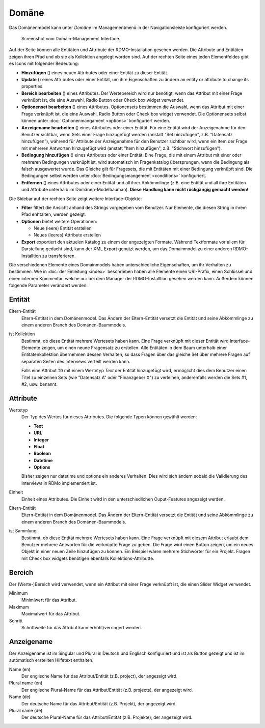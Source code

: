 Domäne
------

Das Domänenmodel kann unter *Domäne* im Managementmenü in der Navigationsleiste konfiguriert werden.

.. figure:: ../_static/img/screens/Domain.PNG
   :target: ../_static/img/screens/Domain.PNG

   Screenshot vom Domain-Management Interface.

Auf der Seite können alle Entitäten und Attribute der RDMO-Installation gesehen werden. Die Attribute und Entitäten zeigen ihren Pfad und ob sie als Kollektion angelegt worden sind. Auf der rechten Seite eines jeden Elementfeldes gibt es Icons mit folgender Bedeutung:

* **Hinzufügen** (|add|) eines neuen Attributes oder einer Entität zu dieser Entität.
* **Update** (|update|) eines Attributes oder einer Entität, um ihre Eigenschaften zu ändern.an entity or attribute to change its properties.
* **Bereich bearbeiten** (|range|) eines Attributes. Der Wertebereich wird nur benötigt, wenn das Attribut mit einer Frage verknüpft ist, die eine Auswahl, Radio Button oder Check box widget verwendet. 
* **Optionenset bearbeiten** (|optionsets|) eines Attributes. Optionensets bestimmen die Auswahl, wenn das Attribut mit einer Frage verknüpft ist, die eine Auswahl, Radio Button oder Check box widget verwendet. Die Optionensets selbst können unter :doc:` Optionenmangament <options>` konfiguriert werden.
* **Anzeigename bearbeiten** (|verbosename|) eines Attributes oder einer Entität. Für eine Entität wird der Anzeigenahme für den Benutzer sichtbar, wenn Sets einer Frage hinzugefügt werden (anstatt "Set hinzufügen", z.B. "Datensatz hinzufügen"), während für Attribute der Anzeigenahme für den Benutzer sichtbar wird, wenn ein Item der Frage mit mehreren Antworten hinzugefügt wird (anstatt "Item hinzufügen", z.B. "Stichwort hinzufügen").
* **Bedingung hinzufügen** (|conditions|) eines Attributes oder einer Entität. Eine Frage, die mit einem Attribut mit einer oder mehreren Bedingungen verknüpft ist, wird automatisch im Fragenkatalog übersprungen, wenn die Bedingung als falsch ausgewertet wurde. Das Gleiche gilt für Fragesets, die mit Entitäten mit einer Bedingung verknüpft sind. Die Bedingungen selbst werden unter :doc:`Bedingungsmangement <conditions>` konfiguriert.
* **Entfernen** (|delete|) eines Attributes oder einer Entität und all ihrer Abkömmlinge (z.B. eine Entität und all ihre Entitäten und Attribute unterhalb im Domänen-Modelbauman). **Diese Handlung kann nicht rückgängig gemacht werden!**

.. |add| image:: ../_static/img/icons/add.png
.. |update| image:: ../_static/img/icons/update.png
.. |verbosename| image:: ../_static/img/icons/verbosename.png
.. |range| image:: ../_static/img/icons/range.png
.. |conditions| image:: ../_static/img/icons/conditions.png
.. |optionsets| image:: ../_static/img/icons/optionsets.png
.. |delete| image:: ../_static/img/icons/delete.png

Die Sidebar auf der rechten Seite zeigt weitere Interface-Objekte:

* **Filter** filtert die Ansicht anhand des Strings vorgegeben vom Benutzer. Nur Elemente, die diesen String in ihrem Pfad enhtalten, werden gezeigt.
* **Optionen** bietet weitere Operationen:

  * Neue (leere) Entität erstellen
  * Neues (leeres) Attribute erstellen

* **Export** exportiert den aktuelen Katalog zu einem der angezeigten Formate. Während Textformate vor allem für Darstellung gedacht sind, kann der XML Export genutzt werden, um das Domainmodel zu einer anderen RDMO-Installtion zu transferieren.

Die verschiedenen Elemente eines Domainmodels haben unterschiedliche Eigenschaften, um ihr Verhalten zu bestimmen. Wie in :doc:`der Einleitung <index>` beschrieben haben alle Elemente einen URI-Präfix, einen Schlüssel und einen internen Kommentar, welche nur bei dem Manager der RDMO-Installtion gesehen werden kann. Außerdem können folgende Parameter verändert werden:

Entität
"""""""

Eltern-Entität
  Eltern-Entität in dem Domänenmodel. Das Ändern der Eltern-Entität versetzt die Entität und seine Abkömmlinge zu einem anderen Branch des Domänen-Baummodels.

ist Kollektion
  Bestimmt, ob diese Entität mehrere Wertesets haben kann. Eine Frage verknüpft mit dieser Entität wird Interface-Elemente zeigen, um einen neune Fragensatz zu erstellen. Alle Entitäten in dem Baum unterhalb einer Entitätenkollektion übernehmen dessen Verhalten, so dass Fragen über das gleiche Set über mehrere Fragen auf separaten Seiten des Interviews verteilt werden kann.

  Falls eine Attribut ``ID`` mit einem Wertetyp `Text` der Entität hinzugefügt wird, ermöglicht dies dem Benutzer einen Titel zu einzelnen Sets (wie "Datensatz A" oder "Finanzgeber X") zu verleihen, anderenfalls werden die Sets #1, #2, usw. benannt.

Attribute
"""""""""

Wertetyp
  Der Typ des Wertes für dieses Attributes. Die folgende Typen können gewählt werden:

  * **Text**
  * **URL**
  * **Integer**
  * **Float**
  * **Boolean**
  * **Datetime**
  * **Options**

  Bisher zeigen nur datetime und options ein anderes Verhalten. Dies wird sich ändern sobald die Validierung des Interviews in RDMo implementiert ist.

Einheit
  Einheit eines Attributes. Die Einheit wird in den unterschiedlichen Ouput-Features angezeigt werden.

Eltern-Entität
  Eltern-Entität in dem Domänenmodel. Das Ändern der Eltern-Entität versetzt die Entität und seine Abkömmlinge zu einem anderen Branch des Domänen-Baummodels.

ist Sammlung
  Bestimmt, ob diese Entität mehrere Wertesets haben kann. Eine Frage verknüpft mit diesem Attribut erlaubt dem Benutzer mehrere Antworten für die verknüpfte Frage zu geben. Die Frage wird einen Button zeigen, um ein neues Objekt in einer neuen Zeile hinzufügen zu können. Ein Beispiel wären mehrere Stichwörter für ein Projekt. Fragen mit Check box widgets benötigen ebenfalls Kollektions-Attributte.

Bereich
"""""""

Der (Werte-)Bereich wird verwendet, wenn ein Attribut mit einer Frage verknüpft ist, die einen Slider Widget verwendet.

Minimum
  Minimlwert für das Attribut.

Maximum
  Maximalwert für das Attribut.

Schritt
   Schrittweite für das Attribut kann erhöht/verringert werden.

Anzeigename
""""""""""""

Der Anzeigename ist im Singular und Plural in Deutsch und Englisch konfiguriert und ist als Button gezeigt und ist im automatisch erstellten Hilfetext enthalten.

Name (en)
  Der englische Name für das Attribut/Entität (z.B. project), der angezeigt wird.

Plural name (en)
  Der englische Plural-Name für das Attribut/Entität (z.B. projects), der angezeigt wird.

Name (de)
  Der deutsche Name für das Attribut/Entität (z.B. Projekt), der angezeigt wird.

Plural name (de)
  Der deutsche Plural-Name für das Attribut/Entität (z.B. Projekte), der angezeigt wird.
